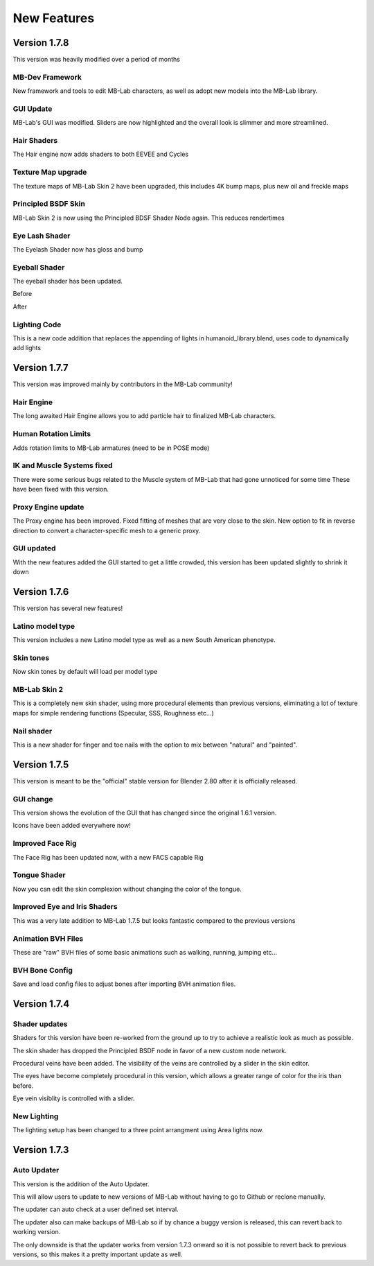 New Features
============

=============
Version 1.7.8
=============

This version was heavily modified over a period of months

----------------
MB-Dev Framework
----------------

New framework and tools to edit MB-Lab characters, as well as adopt new models into the MB-Lab library.

.. image:: images/mb_dev_178.png

----------
GUI Update
----------

MB-Lab's GUI was modified. Sliders are now highlighted and the overall look is slimmer and more streamlined.

.. image:: images/mblab_GUI_178_menu01.png

.. image:: images/GUI_MBLAB178_01.png


------------
Hair Shaders
------------

The Hair engine now adds shaders to both EEVEE and Cycles

.. image:: images/hair_shaders_01.png

.. image:: images/hair_shaders_02.png

-------------------
Texture Map upgrade
-------------------

The texture maps of MB-Lab Skin 2 have been upgraded, this includes 4K bump maps, plus new oil and freckle maps

.. image:: images/4k_bump.png


--------------------
Principled BSDF Skin
--------------------

MB-Lab Skin 2 is now using the Principled BDSF Shader Node again. This reduces rendertimes

.. image:: images/comparison_shaders.png

---------------
Eye Lash Shader
---------------

The Eyelash Shader now has gloss and bump

.. image:: images/eyelash_update_cycles.png

--------------
Eyeball Shader
--------------

The eyeball shader has been updated.

.. image:: images/eyeball_shader_before_001.png

Before

.. image:: images/eyeball_shader_after_001.png

After

-------------
Lighting Code
-------------

This is a new code addition that replaces the appending of lights in humanoid_library.blend, uses code to dynamically add lights

.. image:: images/lighting_code.png


=============
Version 1.7.7
=============

This version was improved mainly by contributors in the MB-Lab community!

-----------
Hair Engine
-----------

.. image:: images/hair_render_002.png

The long awaited Hair Engine allows you to add particle hair to finalized MB-Lab characters.

---------------------
Human Rotation Limits
---------------------

Adds rotation limits to MB-Lab armatures (need to be in POSE mode)

.. image:: images/GUI_hum_rotate_01.png

---------------------------
IK and Muscle Systems fixed
---------------------------

.. image:: images/muscle_code_01.png

There were some serious bugs related to the Muscle system of MB-Lab that had gone unnoticed for some time
These have been fixed with this version.

-------------------
Proxy Engine update
-------------------

The Proxy engine has been improved. Fixed fitting of meshes that are very close to the skin. New option to fit in reverse direction to convert a character-specific mesh to a generic proxy.

-------------
GUI updated
-------------

With the new features added the GUI started to get a little crowded, this version has been updated slightly to shrink it down

.. image:: images/GUI_MBLAB177_01.png


=============
Version 1.7.6
=============

This version has several new features!

-----------------
Latino model type
-----------------

This version includes a new Latino model type as well as a new South American phenotype.

.. image:: images/latino_render_01.png

----------
Skin tones
----------

Now skin tones by default will load per model type

.. image:: images/skin_tone_002.png

-------------
MB-Lab Skin 2
-------------

This is a completely new skin shader, using more procedural elements than previous versions, eliminating a lot of texture maps for simple rendering functions (Specular, SSS, Roughness etc...)

.. image:: images/new_skin_shader.png

-----------
Nail shader
-----------

This is a new shader for finger and toe nails with the option to mix between "natural" and "painted".


=============
Version 1.7.5
=============

This version is meant to be the "official" stable version for Blender 2.80 after it is officially released.

----------
GUI change
----------

This version shows the evolution of the GUI that has changed since the original 1.6.1 version.

Icons have been added everywhere now!

.. image:: images/GUI_175.png

-----------------
Improved Face Rig
-----------------

The Face Rig has been updated now, with a new FACS capable Rig

-------------
Tongue Shader
-------------

Now you can edit the skin complexion without changing the color of the tongue.

.. image:: images/tongue_001.png

-----------------------------
Improved Eye and Iris Shaders
-----------------------------

This was a very late addition to MB-Lab 1.7.5 but looks fantastic compared to the previous versions

.. image:: images/new_eyes_04.png

-------------------
Animation BVH Files
-------------------

These are "raw" BVH files of some basic animations such as walking, running, jumping etc...

---------------
BVH Bone Config
---------------

Save and load config files to adjust bones after importing BVH animation files.

.. image:: images/bone_offset_01.png


=============
Version 1.7.4
=============

--------------
Shader updates
--------------

Shaders for this version have been re-worked from the ground up to try to achieve a realistic look as much as possible.

The skin shader has dropped the Principled BSDF node in favor of a new custom node network.

Procedural veins have been added. The visibility of the veins are controlled by a slider in the skin editor.

The eyes have become completely procedural in this version, which allows a greater range of color for the iris than before.

Eye vein visiblity is controlled with a slider.

------------
New Lighting
------------

The lighting setup has been changed to a three point arrangment using Area lights now.


=============
Version 1.7.3
=============

------------
Auto Updater
------------

This version is the addition of the Auto Updater.

.. image:: images/auto_updater_173.png

This will allow users to update to new versions of MB-Lab without having to go to Github or reclone manually.

The updater can auto check at a user defined set interval.

The updater also can make backups of MB-Lab so if by chance a buggy version is released, this can revert back to working version.

The only downside is that the updater works from version 1.7.3 onward so it is not possible to revert back to previous versions, so this makes it a pretty important update as well.
